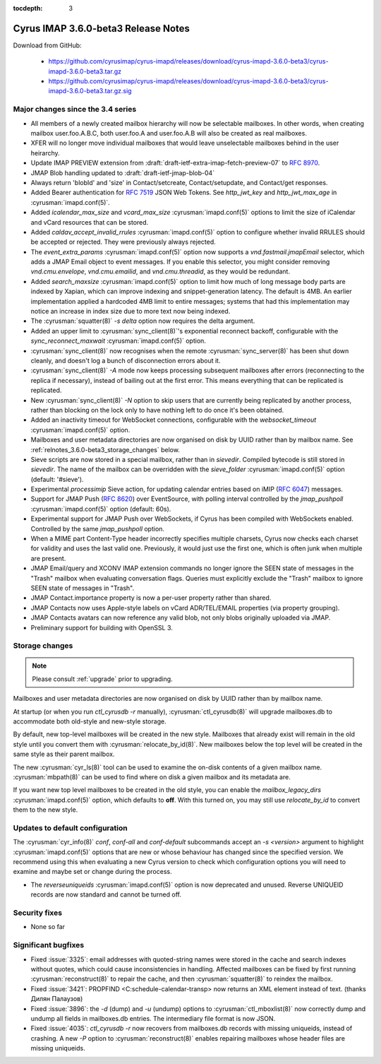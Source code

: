 :tocdepth: 3

====================================
Cyrus IMAP 3.6.0-beta3 Release Notes
====================================

Download from GitHub:

    *   https://github.com/cyrusimap/cyrus-imapd/releases/download/cyrus-imapd-3.6.0-beta3/cyrus-imapd-3.6.0-beta3.tar.gz
    *   https://github.com/cyrusimap/cyrus-imapd/releases/download/cyrus-imapd-3.6.0-beta3/cyrus-imapd-3.6.0-beta3.tar.gz.sig

.. _relnotes-3.6.0-beta3-changes:

Major changes since the 3.4 series
==================================

* All members of a newly created mailbox hierarchy will now be selectable
  mailboxes.  In other words, when creating mailbox user.foo.A.B.C, both
  user.foo.A and user.foo.A.B will also be created as real mailboxes.
* XFER will no longer move individual mailboxes that would leave unselectable
  mailboxes behind in the user heirarchy.
* Update IMAP PREVIEW extension from
  :draft:`draft-ietf-extra-imap-fetch-preview-07` to :rfc:`8970`.
* JMAP Blob handling updated to :draft:`draft-ietf-jmap-blob-04`
* Always return 'blobId' and 'size' in Contact/setcreate, Contact/setupdate,
  and Contact/get responses.
* Added Bearer authentication for :rfc:`7519` JSON Web Tokens.  See
  `http_jwt_key` and `http_jwt_max_age` in :cyrusman:`imapd.conf(5)`.
* Added `icalendar_max_size` and `vcard_max_size` :cyrusman:`imapd.conf(5)`
  options to limit the size of iCalendar and vCard resources that can be
  stored.
* Added `caldav_accept_invalid_rrules` :cyrusman:`imapd.conf(5)` option to
  configure whether invalid RRULES should be accepted or rejected.  They
  were previously always rejected.
* The `event_extra_params` :cyrusman:`imapd.conf(5)` option now supports
  a `vnd.fastmail.jmapEmail` selector, which adds a JMAP Email object to
  event messages.  If you enable this selector, you might consider removing
  `vnd.cmu.envelope`, `vnd.cmu.emailid`, and `vnd.cmu.threadid`, as they
  would be redundant.
* Added `search_maxsize` :cyrusman:`imapd.conf(5)` option to limit how much
  of long message body parts are indexed by Xapian, which can improve indexing
  and snippet-generation latency.  The default is 4MB.  An earlier
  implementation applied a hardcoded 4MB limit to entire messages; systems
  that had this implementation may notice an increase in index size due to
  more text now being indexed.
* The :cyrusman:`squatter(8)` `-s delta` option now requires the delta
  argument.
* Added an upper limit to :cyrusman:`sync_client(8)`'s exponential reconnect
  backoff, configurable with the `sync_reconnect_maxwait`
  :cyrusman:`imapd.conf(5)` option.
* :cyrusman:`sync_client(8)` now recognises when the remote
  :cyrusman:`sync_server(8)` has been shut down cleanly, and doesn't log a
  bunch of disconnection errors about it.
* :cyrusman:`sync_client(8)` `-A` mode now keeps processing subsequent
  mailboxes after errors (reconnecting to the replica if necessary), instead
  of bailing out at the first error.  This means everything that can be
  replicated is replicated.
* New :cyrusman:`sync_client(8)` `-N` option to skip users that are currently
  being replicated by another process, rather than blocking on the lock only
  to have nothing left to do once it's been obtained.
* Added an inactivity timeout for WebSocket connections, configurable with
  the `websocket_timeout` :cyrusman:`imapd.conf(5)` option.
* Mailboxes and user metadata directories are now organised on disk by UUID
  rather than by mailbox name.  See :ref:`relnotes_3.6.0-beta3_storage_changes` below.
* Sieve scripts are now stored in a special mailbox, rather than in
  `sievedir`.  Compiled bytecode is still stored in `sievedir`.  The name of
  the mailbox can be overridden with the `sieve_folder`
  :cyrusman:`imapd.conf(5)` option (default: '#sieve').
* Experimental `processimip` Sieve action, for updating calendar entries
  based on iMIP (:rfc:`6047`) messages.
* Support for JMAP Push (:rfc:`8620`) over EventSource, with polling interval
  controlled by the `jmap_pushpoll` :cyrusman:`imapd.conf(5)` option
  (default: 60s).
* Experimental support for JMAP Push over WebSockets, if Cyrus has been
  compiled with WebSockets enabled.  Controlled by the same `jmap_pushpoll`
  option.
* When a MIME part Content-Type header incorrectly specifies multiple charsets,
  Cyrus now checks each charset for validity and uses the last valid one.
  Previously, it would just use the first one, which is often junk when
  multiple are present.
* JMAP Email/query and XCONV IMAP extension commands no longer ignore the SEEN
  state of messages in the "Trash" mailbox when evaluating conversation flags.
  Queries must explicitly exclude the "Trash" mailbox to ignore SEEN state of
  messages in "Trash".
* JMAP Contact.importance property is now a per-user property rather than
  shared.
* JMAP Contacts now uses Apple-style labels on vCard ADR/TEL/EMAIL properties
  (via property grouping).
* JMAP Contacts avatars can now reference any valid blob, not only blobs
  originally uploaded via JMAP.
* Preliminary support for building with OpenSSL 3.


.. _relnotes_3.6.0-beta3_storage_changes:

Storage changes
===============

.. Note:: Please consult :ref:`upgrade` prior to upgrading.

Mailboxes and user metadata directories are now organised on disk by UUID
rather than by mailbox name.

At startup (or when you run `ctl_cyrusdb -r` manually),
:cyrusman:`ctl_cyrusdb(8)` will upgrade mailboxes.db to accommodate both
old-style and new-style storage.

By default, new top-level mailboxes will be created in the new style.
Mailboxes that already exist will remain in the old style until you convert
them with :cyrusman:`relocate_by_id(8)`.  New mailboxes below the top level
will be created in the same style as their parent mailbox.

The new :cyrusman:`cyr_ls(8)` tool can be used to examine the on-disk
contents of a given mailbox name.  :cyrusman:`mbpath(8)` can be used to find
where on disk a given mailbox and its metadata are.

If you want new top level mailboxes to be created in the old style, you
can enable the `mailbox_legacy_dirs` :cyrusman:`imapd.conf(5)` option, which
defaults to **off**.  With this turned on, you may still use `relocate_by_id`
to convert them to the new style.

Updates to default configuration
================================

The :cyrusman:`cyr_info(8)` `conf`, `conf-all` and `conf-default` subcommands
accept an `-s <version>` argument to highlight :cyrusman:`imapd.conf(5)`
options that are new or whose behaviour has changed since the specified
version.  We recommend using this when evaluating a new Cyrus version to
check which configuration options you will need to examine and maybe set or
change during the process.

* The `reverseuniqueids` :cyrusman:`imapd.conf(5)` option is now deprecated
  and unused.  Reverse UNIQUEID records are now standard and cannot be turned
  off.

Security fixes
==============

* None so far

Significant bugfixes
====================

* Fixed :issue:`3325`: email addresses with quoted-string names were stored in
  the cache and search indexes without quotes, which could cause
  inconsistencies in handling.  Affected mailboxes can be fixed by first
  running :cyrusman:`reconstruct(8)` to repair the cache, and then
  :cyrusman:`squatter(8)` to reindex the mailbox.
* Fixed :issue:`3421`: PROPFIND <C:schedule-calendar-transp> now returns an
  XML element instead of text. (thanks Дилян Палаузов)
* Fixed :issue:`3896`: the `-d` (dump) and `-u` (undump) options to
  :cyrusman:`ctl_mboxlist(8)` now correctly dump and undump all fields in
  mailboxes.db entries.  The intermediary file format is now JSON.
* Fixed :issue:`4035`: `ctl_cyrusdb -r` now recovers from mailboxes.db
  records with missing uniqueids, instead of crashing.  A new `-P` option to
  :cyrusman:`reconstruct(8)` enables repairing mailboxes whose header files
  are missing uniqueids.
